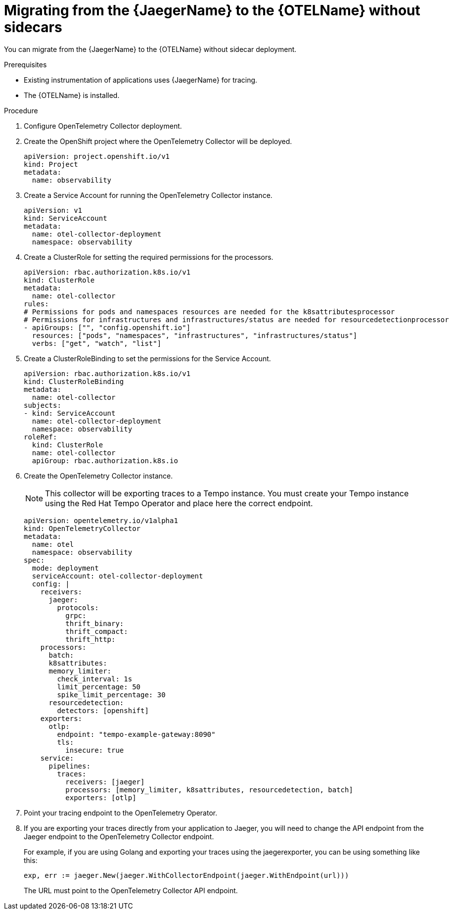 // Module included in the following assemblies:
//
// * distr-tracing-otel-migrating.adoc

:_content-type: PROCEDURE
[id="distr-tracing-otel-migrating-from-jaeger-without-sidecars_{context}"]
= Migrating from the {JaegerName} to the {OTELName} without sidecars

You can migrate from the {JaegerName} to the {OTELName} without sidecar deployment.

.Prerequisites

* Existing instrumentation of applications uses {JaegerName} for tracing.
* The {OTELName} is installed.

.Procedure

. Configure OpenTelemetry Collector deployment.

. Create the OpenShift project where the OpenTelemetry Collector will be deployed.
+
[source,yaml]
----
apiVersion: project.openshift.io/v1
kind: Project
metadata:
  name: observability
----

. Create a Service Account for running the OpenTelemetry Collector instance.
+
[source,yaml]
----
apiVersion: v1
kind: ServiceAccount
metadata:
  name: otel-collector-deployment
  namespace: observability
----

. Create a ClusterRole for setting the required permissions for the processors.
+
[source,yaml]
----
apiVersion: rbac.authorization.k8s.io/v1
kind: ClusterRole
metadata:
  name: otel-collector
rules:
# Permissions for pods and namespaces resources are needed for the k8sattributesprocessor
# Permissions for infrastructures and infrastructures/status are needed for resourcedetectionprocessor
- apiGroups: ["", "config.openshift.io"]
  resources: ["pods", "namespaces", "infrastructures", "infrastructures/status"]
  verbs: ["get", "watch", "list"]
----

. Create a ClusterRoleBinding to set the permissions for the Service Account.
+
[source,yaml]
----
apiVersion: rbac.authorization.k8s.io/v1
kind: ClusterRoleBinding
metadata:
  name: otel-collector
subjects:
- kind: ServiceAccount
  name: otel-collector-deployment
  namespace: observability
roleRef:
  kind: ClusterRole
  name: otel-collector
  apiGroup: rbac.authorization.k8s.io
----

. Create the OpenTelemetry Collector instance.
+
NOTE: This collector will be exporting traces to a Tempo instance. You must create your Tempo instance using the Red Hat Tempo Operator and place here the correct endpoint.
+
----
apiVersion: opentelemetry.io/v1alpha1
kind: OpenTelemetryCollector
metadata:
  name: otel
  namespace: observability
spec:
  mode: deployment
  serviceAccount: otel-collector-deployment
  config: |
    receivers:
      jaeger:
        protocols:
          grpc:
          thrift_binary:
          thrift_compact:
          thrift_http:
    processors:
      batch:
      k8sattributes:
      memory_limiter:
        check_interval: 1s
        limit_percentage: 50
        spike_limit_percentage: 30
      resourcedetection:
        detectors: [openshift]
    exporters:
      otlp:
        endpoint: "tempo-example-gateway:8090"
        tls:
          insecure: true
    service:
      pipelines:
        traces:
          receivers: [jaeger]
          processors: [memory_limiter, k8sattributes, resourcedetection, batch]
          exporters: [otlp]
----

. Point your tracing endpoint to the OpenTelemetry Operator.

. If you are exporting your traces directly from your application to Jaeger, you will need to change the API endpoint from the Jaeger endpoint to the OpenTelemetry Collector endpoint.
+
For example, if you are using Golang and exporting your traces using the jaegerexporter, you can be using something like this:
+
----
exp, err := jaeger.New(jaeger.WithCollectorEndpoint(jaeger.WithEndpoint(url)))
----
+
The URL must point to the OpenTelemetry Collector API endpoint.
